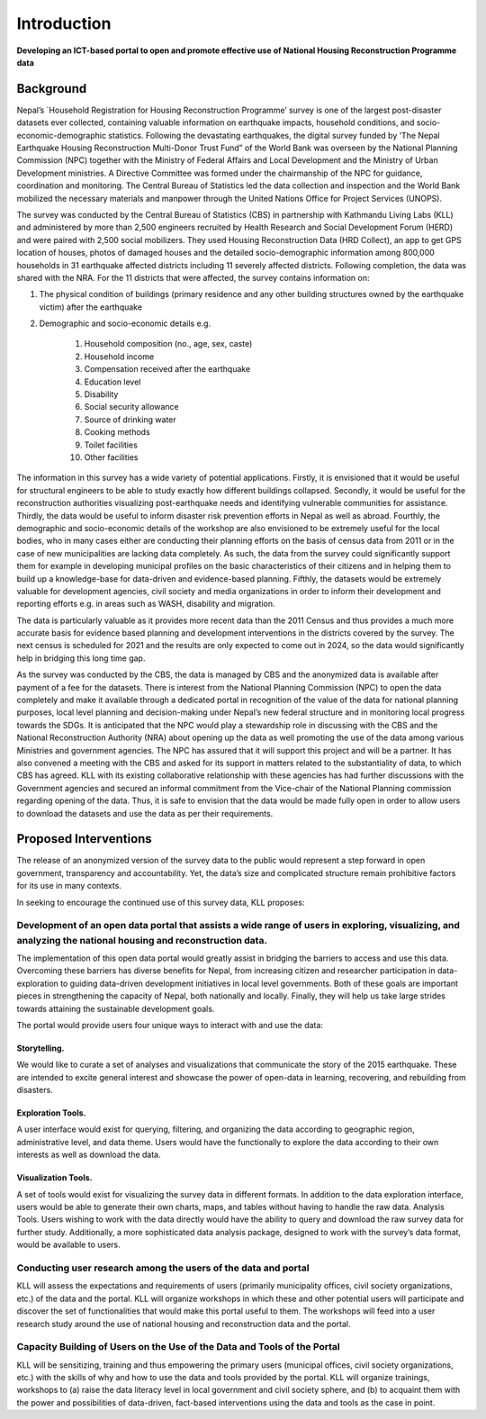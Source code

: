 
************
Introduction
************

**Developing an ICT-based portal to open and promote effective use of National Housing Reconstruction Programme data**

Background
**********

Nepal’s `Household Registration for Housing Reconstruction Programme’ survey  is one of the largest post-disaster datasets ever collected, containing valuable information on earthquake impacts, household conditions, and socio-economic-demographic statistics. Following the devastating earthquakes, the digital survey funded by ‘The Nepal Earthquake Housing Reconstruction Multi-Donor Trust Fund” of the World Bank was overseen by the National Planning Commission (NPC) together with the Ministry of Federal Affairs and Local Development and the Ministry of Urban Development ministries. A Directive Committee was formed under the chairmanship of the NPC for guidance, coordination and monitoring. The Central Bureau of Statistics led the data collection and inspection and the World Bank mobilized the necessary materials and manpower through the United Nations Office for Project Services (UNOPS).

The survey was conducted by the Central Bureau of Statistics (CBS) in partnership with Kathmandu Living Labs (KLL) and administered by more than 2,500 engineers recruited by Health Research and Social Development Forum (HERD) and were paired with 2,500 social mobilizers. They used Housing Reconstruction Data (HRD Collect), an app to get GPS location of houses, photos of damaged houses and the detailed socio-demographic information among 800,000 households in 31 earthquake affected districts including 11 severely affected districts. Following completion, the data was shared with the NRA. For the 11 districts that were affected, the survey contains information on:


1. The physical condition of buildings (primary residence and any other building structures owned by the earthquake victim) after the earthquake

2. Demographic and socio-economic details e.g.

	1. Household composition (no., age, sex, caste)
	2. Household income
	3. Compensation received after the earthquake
	4. Education level
	5. Disability
	6. Social security allowance
	7. Source of drinking water
	8. Cooking methods
	9. Toilet facilities
	10. Other facilities

The information in this survey has a wide variety of potential applications. Firstly, it is envisioned that it would be useful for structural engineers to be able to study exactly how different buildings collapsed. Secondly, it would be useful for the reconstruction authorities visualizing post-earthquake needs and identifying vulnerable communities for assistance. Thirdly, the data would be useful to inform disaster risk prevention efforts in Nepal as well as abroad. Fourthly, the demographic and socio-economic details of the workshop are also envisioned to be extremely useful for the local bodies, who in many cases either are conducting their planning efforts on the basis of census data from 2011 or in the case of new municipalities are lacking data completely. As such, the data from the survey could significantly support them for example in developing municipal profiles on the basic characteristics of their citizens and in helping them to build up a knowledge-base for data-driven and evidence-based planning. Fifthly, the datasets would be extremely valuable for development agencies, civil society and media organizations in order to inform their development and reporting efforts e.g. in areas such as WASH, disability and migration. 

The data is particularly valuable as it provides more recent data than the 2011 Census and thus provides a much more accurate basis for evidence based planning and development interventions in the districts covered by the survey. The next census is scheduled for 2021 and the results are only expected to come out in 2024, so the data would significantly help in bridging this long time gap. 

As the survey was conducted by the CBS, the data is managed by CBS and the anonymized data is available after payment of a fee for the datasets. There is interest from the National Planning Commission (NPC) to open the data completely and make it available through a dedicated portal in recognition of the value of the data for national planning purposes, local level planning and decision-making under Nepal’s new federal structure and in monitoring local progress towards the SDGs. It is anticipated that the NPC would play a stewardship role in discussing with the CBS and the National Reconstruction Authority (NRA) about opening up the data as well promoting the use of the data among various Ministries and government agencies. The NPC has assured that it will support this project and will be a partner. It has also convened a meeting with the CBS and asked for its support in matters related to the substantiality of data, to which CBS has agreed. KLL with its existing collaborative relationship with these agencies has had further discussions with the Government agencies and secured an informal commitment from the Vice-chair of the National Planning commission regarding opening of the data. Thus, it is safe to envision that the data would be made fully open in order to allow users to download the datasets and use the data as per their requirements.


Proposed Interventions
**********************

The release of an anonymized version of the survey data to the public would represent a step forward in open government, transparency and accountability. Yet, the data’s size and complicated structure remain prohibitive factors for its use in many contexts. 

In seeking to encourage the continued use of this survey data, KLL proposes:

Development of an open data portal that assists a wide range of users in exploring, visualizing, and analyzing the national housing and reconstruction data.
----------------------------------------------------------------------------------------------------------------------------------------

The implementation of this open data portal would greatly assist in bridging the barriers to access and use this data. Overcoming these barriers has diverse benefits for Nepal, from increasing citizen and researcher participation in data-exploration to guiding data-driven development initiatives in local level governments. Both of these goals are important pieces in strengthening the capacity of Nepal, both nationally and locally. Finally, they will help us take large strides towards attaining the sustainable development goals. 

The portal would provide users four unique ways to interact with and use the data:

Storytelling. 
^^^^^^^^^^^^^
We would like to curate a set of analyses and visualizations that communicate the story of the 2015 earthquake. These are intended to excite general interest and showcase the power of open-data in learning, recovering, and rebuilding from disasters. 

Exploration Tools. 
^^^^^^^^^^^^^^^^^^
A user interface would exist for querying, filtering, and organizing the data according to geographic region, administrative level, and data theme. Users would have the functionally to explore the data according to their own interests as well as download the data.

Visualization Tools. 
^^^^^^^^^^^^^^^^^^^^
A set of tools would exist for visualizing the survey data in different formats. In addition to the data exploration interface, users would be able to generate their own charts, maps, and tables without having to handle the raw data.  
Analysis Tools. Users wishing to work with the data directly would have the ability to query and download the raw survey data for further study. Additionally, a more sophisticated data analysis package, designed to work with the survey’s data format, would be available to users.  

Conducting user research among the users of the data and portal
---------------------------------------------------------------

KLL will assess the expectations and requirements of users (primarily municipality offices, civil society organizations, etc.) of the data and the portal. KLL will organize workshops in which these and other potential users will participate and discover the set of functionalities that would make this portal useful to them. The workshops will feed into a user research study around the use of national housing and reconstruction data and the portal.

Capacity Building of Users on the Use of the Data and Tools of the Portal
-------------------------------------------------------------------------

KLL will be sensitizing, training and thus empowering the primary users (municipal offices, civil society organizations, etc.) with the skills of why and how to use the data and tools provided by the portal. KLL will organize trainings, workshops to (a) raise the data literacy level in local government and civil society sphere, and (b) to acquaint them with the power and possibilities of data-driven, fact-based interventions using the data and tools as the case in point.
